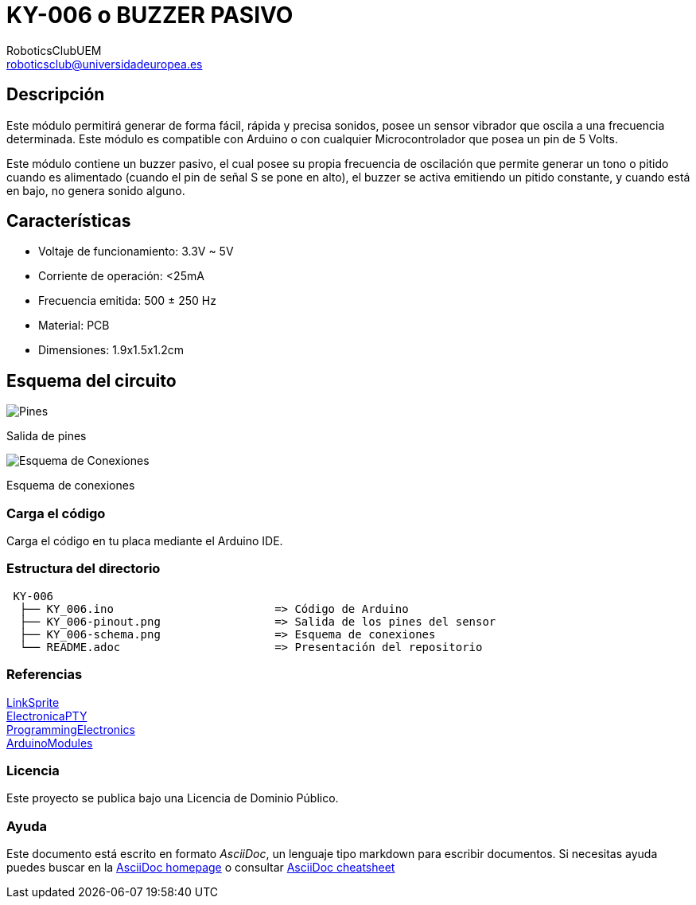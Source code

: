 :Author: RoboticsClubUEM
:Email: roboticsclub@universidadeuropea.es
:Date: 18/04/2018
:Revision: version#1.0
:License: Dominio Público

= KY-006 o BUZZER PASIVO

== Descripción

Este módulo permitirá generar de forma fácil, rápida y precisa sonidos, posee un
sensor vibrador que oscila a una frecuencia determinada. Este módulo es
compatible con Arduino o con cualquier Microcontrolador que posea un pin de 5 Volts. +

Este módulo contiene un buzzer pasivo, el cual posee su propia frecuencia de
oscilación que permite generar un tono o pitido cuando es alimentado (cuando el
pin de señal S se pone en alto), el buzzer se activa emitiendo un
pitido constante, y cuando está en bajo, no genera sonido alguno. +

== Características

* Voltaje de funcionamiento: 3.3V ~ 5V
* Corriente de operación: <25mA
* Frecuencia emitida: 500 ± 250 Hz
* Material: PCB
* Dimensiones: 1.9x1.5x1.2cm

== Esquema del circuito

image::KY_006-pinout.png[Pines]
Salida de pines +

image::KY_006-schema.png[Esquema de Conexiones]
Esquema de conexiones +

=== Carga el código

Carga el código en tu placa mediante el Arduino IDE.

=== Estructura del directorio

....
 KY-006
  ├── KY_006.ino                        => Código de Arduino
  ├── KY_006-pinout.png                 => Salida de los pines del sensor
  ├── KY_006-schema.png                 => Esquema de conexiones
  └── README.adoc                       => Presentación del repositorio
....

=== Referencias

http://linksprite.com/wiki/index.php5?title=Advanced_Sensors_Kit_for_Arduino[LinkSprite] +
http://www.electronicapty.com/tienda/modulos-y-sensores-para-arduino/modulo-zumbador-pasivo-ky-006-para-arduino-detail[ElectronicaPTY] +
https://programmingelectronics.com/an-easy-way-to-make-noise-with-arduino-using-tone/[ProgrammingElectronics] +
https://arduinomodules.info/ky-006-passive-buzzer-module/[ArduinoModules] +

=== Licencia

Este proyecto se publica bajo una Licencia de {License}.

=== Ayuda

Este documento está escrito en formato _AsciiDoc_, un lenguaje tipo markdown para
escribir documentos.
Si necesitas ayuda puedes buscar en la http://www.methods.co.nz/asciidoc[AsciiDoc homepage]
o consultar http://powerman.name/doc/asciidoc[AsciiDoc cheatsheet]

